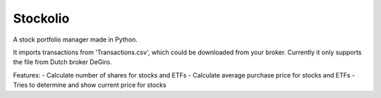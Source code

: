 Stockolio
=========

A stock portfolio manager made in Python.

It imports transactions from 'Transactions.csv', which could be downloaded from your broker.
Currently it only supports the file from Dutch broker DeGiro.

Features:
- Calculate number of shares for stocks and ETFs
- Calculate average purchase price for stocks and ETFs
- Tries to determine and show current price for stocks